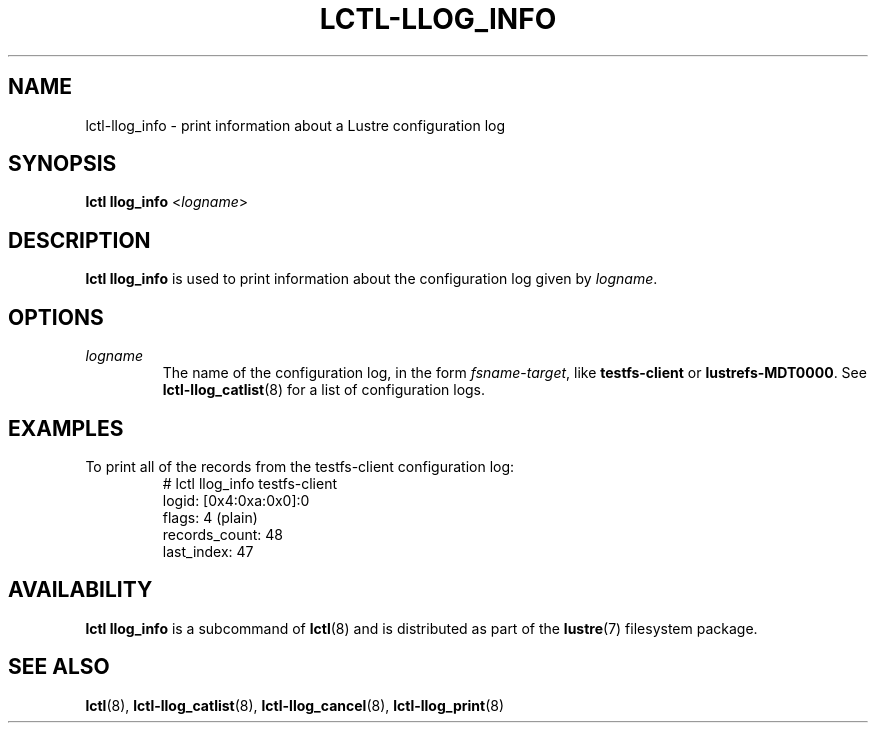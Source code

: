 .TH LCTL-LLOG_INFO 8 "2020-06-12" Lustre "configuration utilities"
.SH NAME
lctl-llog_info \- print information about a Lustre configuration log
.SH SYNOPSIS
.B lctl llog_info
.RI < logname >

.SH DESCRIPTION
.B lctl llog_info
is used to print information about the configuration log given by
.IR logname .
.SH OPTIONS
.TP
.I logname
The name of the configuration log, in the form
.IR fsname - target ,
like \fBtestfs-client\fR or \fBlustrefs-MDT0000\fR. See
.BR lctl-llog_catlist (8)
for a list of configuration logs.
.SH EXAMPLES
.TP
To print all of the records from the testfs-client configuration log:
.br
# lctl llog_info testfs-client
.br
logid:            [0x4:0xa:0x0]:0
.br
flags:            4 (plain)
.br
records_count:    48
.br
last_index:       47
.SH AVAILABILITY
.B lctl llog_info
is a subcommand of
.BR lctl (8)
and is distributed as part of the
.BR lustre (7)
filesystem package.
.SH SEE ALSO
.BR lctl (8),
.BR lctl-llog_catlist (8),
.BR lctl-llog_cancel (8),
.BR lctl-llog_print (8)
